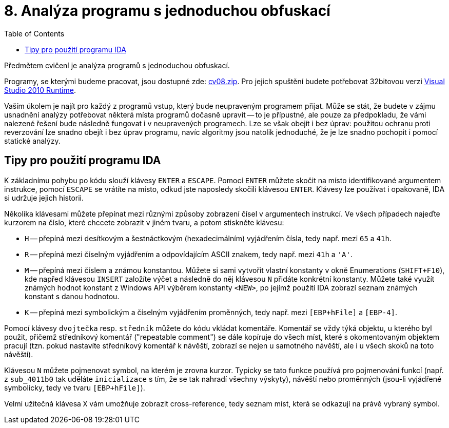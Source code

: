 ﻿
= 8. Analýza programu s jednoduchou obfuskací
:imagesdir: ../media/labs/08
:toc:

Předmětem cvičení je analýza programů s jednoduchou obfuskací.

Programy, se kterými budeme pracovat, jsou dostupné zde: link:{imagesdir}/cv08.zip[cv08.zip]. Pro jejich spuštění budete potřebovat 32bitovou verzi https://www.microsoft.com/en-us/download/details.aspx?id=5555[Visual Studio 2010 Runtime].

Vaším úkolem je najít pro každý z programů vstup, který bude neupraveným programem přijat. Může se stát, že budete v zájmu usnadnění analýzy potřebovat některá místa programů dočasně upravit -- to je přípustné, ale pouze za předpokladu, že vámi nalezené řešení bude následně fungovat i v neupravených programech. Lze se však obejít i bez úprav: použitou ochranu proti reverzování lze snadno obejít i bez úprav programu, navíc algoritmy jsou natolik jednoduché, že je lze snadno pochopit i pomocí statické analýzy.

== Tipy pro použití programu IDA

K základnímu pohybu po kódu slouží klávesy `ENTER` a `ESCAPE`. Pomocí `ENTER` můžete skočit na místo identifikované argumentem instrukce, pomocí `ESCAPE` se vrátíte na místo, odkud jste naposledy skočili klávesou `ENTER`. Klávesy lze používat i opakovaně, IDA si udržuje jejich historii.

Několika klávesami můžete přepínat mezi různými způsoby zobrazení čísel v argumentech instrukcí. Ve všech případech najeďte kurzorem na číslo, které chccete zobrazit v jiném tvaru, a potom stiskněte klávesu:

* `H` -- přepíná mezi desítkovým a šestnáctkovým (hexadecimálním) vyjádřením čísla, tedy např. mezi `65` a `41h`.
* `R` -- přepíná mezi číselným vyjádřením a odpovídajícím ASCII znakem, tedy např. mezi `41h` a `'A'`.
* `M` -- přepíná mezi číslem a známou konstantou. Můžete si sami vytvořit vlastní konstanty v okně Enumerations (`SHIFT+F10`), kde napřed klávesou `INSERT` založíte výčet a následně do něj klávesou `N` přidáte konkrétní konstanty. Můžete také využít známých hodnot konstant z Windows API výběrem konstanty `<NEW>`, po jejímž použití IDA zobrazí seznam známých konstant s danou hodnotou.
* `K` -- přepíná mezi symbolickým a číselným vyjádřením proměnných, tedy např. mezi `[EBP+hFile]` a `[EBP-4]`.

Pomocí klávesy `dvojtečka` resp. `středník` můžete do kódu vkládat komentáře. Komentář se vždy týká objektu, u kterého byl použit, přičemž středníkový komentář ("repeatable comment") se dále kopíruje do všech míst, které s okomentovaným objektem pracují (tzn. pokud nastavíte středníkový komentář k návěští, zobrazí se nejen u samotného návěští, ale i u všech skoků na toto návěští).

Klávesou `N` můžete pojmenovat symbol, na kterém je zrovna kurzor. Typicky se tato funkce používá pro pojmenování funkcí (např. z `sub_4011b0` tak uděláte `inicializace` s tím, že se tak nahradí všechny výskyty), návěští nebo proměnných (jsou-li vyjádřené symbolicky, tedy ve tvaru `[EBP+hFile]`).

Velmi užitečná klávesa `X` vám umožňuje zobrazit cross-reference, tedy seznam míst, která se odkazují na právě vybraný symbol.
